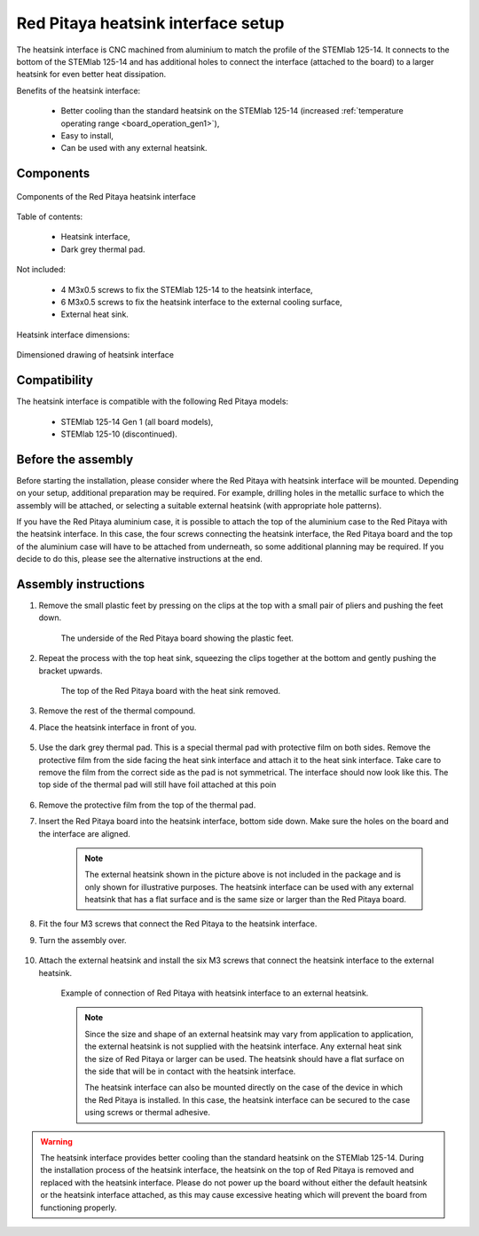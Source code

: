 .. _heatsink:

####################################
Red Pitaya heatsink interface setup
####################################

The heatsink interface is CNC machined from aluminium to match the profile of the STEMlab 125-14. It connects to the bottom of the STEMlab 125-14 and has additional holes to connect the interface (attached to the board) to a larger heatsink for even better heat dissipation.

Benefits of the heatsink interface:

    * Better cooling than the standard heatsink on the STEMlab 125-14 (increased :ref:`temperature operating range <board_operation_gen1>`),
    * Easy to install,
    * Can be used with any external heatsink.

Components
============

.. figure:: img/Heatsink_thermal_foam.png
    :align: center
    :width: 600

    Components of the Red Pitaya heatsink interface
    
Table of contents:

    * Heatsink interface,
    * Dark grey thermal pad.

Not included:

    * 4 M3x0.5 screws to fix the STEMlab 125-14 to the heatsink interface,
    * 6 M3x0.5 screws to fix the heatsink interface to the external cooling surface,
    * External heat sink.

Heatsink interface dimensions:

.. figure:: img/Heatsink_measurements.png
    :align: center
    :width: 1000

    Dimensioned drawing of heatsink interface

Compatibility
===================

The heatsink interface is compatible with the following Red Pitaya models:

    * STEMlab 125-14 Gen 1 (all board models),
    * STEMlab 125-10 (discontinued).


Before the assembly
======================

Before starting the installation, please consider where the Red Pitaya with heatsink interface will be mounted. Depending on your setup, additional preparation may be required. For example, drilling holes in the metallic surface to which the assembly will be attached, or selecting a suitable external heatsink (with appropriate hole patterns).

If you have the Red Pitaya aluminium case, it is possible to attach the top of the aluminium case to the Red Pitaya with the heatsink interface. In this case, the four screws connecting the heatsink interface, the Red Pitaya board and the top of the aluminium case will have to be attached from underneath, so some additional planning may be required. If you decide to do this, please see the alternative instructions at the end.


Assembly instructions
======================

#. Remove the small plastic feet by pressing on the clips at the top with a small pair of pliers and pushing the feet down.
   
    .. figure:: img/rp_heatsink_remove_feet.jpg
        :align: center
        :width: 600
      
        The underside of the Red Pitaya board showing the plastic feet.

#. Repeat the process with the top heat sink, squeezing the clips together at the bottom and gently pushing the bracket upwards.

    .. figure:: img/rp_heatsink_remove_heatsink.jpg
        :align: center
        :width: 600
   
        The top of the Red Pitaya board with the heat sink removed.

#. Remove the rest of the thermal compound.
#. Place the heatsink interface in front of you.

    .. figure:: img/Heatsink_no_foam.png
        :align: center
        :width: 600

#. Use the dark grey thermal pad. This is a special thermal pad with protective film on both sides. Remove the protective film from the side facing the heat sink interface and attach it to the heat sink interface. Take care to remove the film from the correct side as the pad is not symmetrical. The interface should now look like this. The top side of the thermal pad will still have foil attached at this poin

    .. figure:: img/Heatsink_thermal_foam.png
        :align: center
        :width: 600

#. Remove the protective film from the top of the thermal pad.
#. Insert the Red Pitaya board into the heatsink interface, bottom side down. Make sure the holes on the board and the interface are aligned.

    .. figure:: img/Heatsink_stack.png
        :align: center
        :width: 600

    .. note::

        The external heatsink shown in the picture above is not included in the package and is only shown for illustrative purposes. The heatsink interface can be used with any external heatsink that has a flat surface and is the same size or larger than the Red Pitaya board.

    .. figure:: img/Heatsink_side_view2.jpg
        :align: center
        :width: 600

#. Fit the four M3 screws that connect the Red Pitaya to the heatsink interface.
#. Turn the assembly over.

    .. figure:: img/Heatsink_side_view.jpg
        :align: center
        :width: 600

#. Attach the external heatsink and install the six M3 screws that connect the heatsink interface to the external heatsink.

    .. figure:: img/Heatsink_bottom_view.jpg
        :align: center
        :width: 600
        
        Example of connection of Red Pitaya with heatsink interface to an external heatsink.

    .. note::

        Since the size and shape of an external heatsink may vary from application to application, the external heatsink is not supplied with the heatsink interface.
        Any external heat sink the size of Red Pitaya or larger can be used. The heatsink should have a flat surface on the side that will be in contact with the heatsink interface.
        
        The heatsink interface can also be mounted directly on the case of the device in which the Red Pitaya is installed. In this case, the heatsink interface can be secured to the case using screws or thermal adhesive.

.. warning::

    The heatsink interface provides better cooling than the standard heatsink on the STEMlab 125-14. During the installation process of the heatsink interface, the heatsink on the top of Red Pitaya is removed and replaced with the heatsink interface.
    Please do not power up the board without either the default heatsink or the heatsink interface attached, as this may cause excessive heating which will prevent the board from functioning properly.
